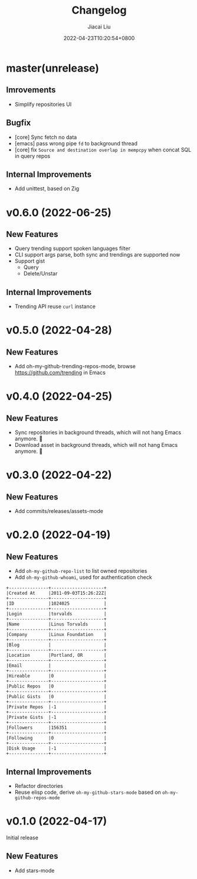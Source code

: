 #+TITLE: Changelog
#+DATE: 2022-04-23T10:20:54+0800
#+AUTHOR: Jiacai Liu
#+LANGUAGE: cn
#+EMAIL: jiacai2050+org@gmail.com
#+OPTIONS: toc:nil num:nil
#+STARTUP: content

* master(unrelease)

** Imrovements
- Simplify repositories UI
** Bugfix
- [core] Sync fetch no data
- [emacs] pass wrong pipe =fd= to background thread
- [core] fix =Source and destination overlap in mempcpy= when concat SQL in query repos
** Internal Improvements
- Add unittest, based on Zig
* v0.6.0 (2022-06-25)
** New Features
- Query trending support spoken languages filter
- CLI support args parse, both sync and trendings are supported now
- Support gist
  - Query
  - Delete/Unstar
** Internal Improvements
- Trending API reuse =curl= instance
* v0.5.0 (2022-04-28)
** New Features
- Add oh-my-github-trending-repos-mode, browse https://github.com/trending in Emacs
  [[file:assets/omg-trendings.png]]

* v0.4.0 (2022-04-25)
** New Features
- Sync repositories in background threads, which will not hang Emacs anymore. 🍺
- Download asset in background threads, which will not hang Emacs anymore. 🍺

* v0.3.0 (2022-04-22)
** New Features
- Add commits/releases/assets-mode

  [[file:assets/omg-modes.svg]]
* v0.2.0 (2022-04-19)
** New Features
- Add =oh-my-github-repo-list= to list owned repositories
- Add =oh-my-github-whoami=, used for authentication check
#+begin_example
+---------------+--------------------+
|Created At     |2011-09-03T15:26:22Z|
+---------------+--------------------+
|ID             |1024025             |
+---------------+--------------------+
|Login          |torvalds            |
+---------------+--------------------+
|Name           |Linus Torvalds      |
+---------------+--------------------+
|Company        |Linux Foundation    |
+---------------+--------------------+
|Blog           |                    |
+---------------+--------------------+
|Location       |Portland, OR        |
+---------------+--------------------+
|Email          |                    |
+---------------+--------------------+
|Hireable       |0                   |
+---------------+--------------------+
|Public Repos   |0                   |
+---------------+--------------------+
|Public Gists   |0                   |
+---------------+--------------------+
|Private Repos  |-1                  |
+---------------+--------------------+
|Private Gists  |-1                  |
+---------------+--------------------+
|Followers      |156351              |
+---------------+--------------------+
|Following      |0                   |
+---------------+--------------------+
|Disk Usage     |-1                  |
+---------------+--------------------+
#+end_example
** Internal Improvements
- Refactor directories
- Reuse elisp code, derive =oh-my-github-stars-mode= based on =oh-my-github-repos-mode=

* v0.1.0 (2022-04-17)
Initial release
** New Features
- Add stars-mode
